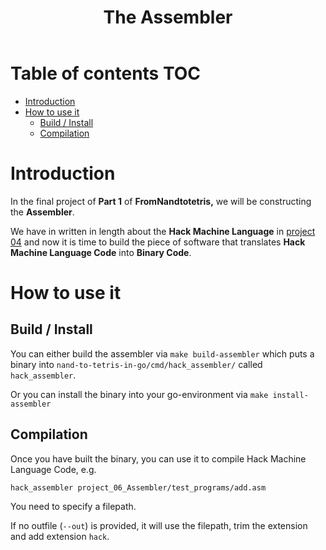 #+title: The Assembler

* Table of contents :TOC:
- [[#introduction][Introduction]]
- [[#how-to-use-it][How to use it]]
  - [[#build--install][Build / Install]]
  - [[#compilation][Compilation]]

* Introduction

In the final project of *Part 1* of *FromNandtotetris,* we will be constructing the *Assembler*.

We have in written in length about the *Hack Machine Language* in [[https://github.com/Keisn1/nand-to-tetris-in-go/tree/main/project_01_to_05/04][project 04]] and now it is time to build the piece of software that translates *Hack Machine Language Code* into *Binary Code*.

* How to use it

** Build / Install

You can either build the assembler via =make build-assembler= which puts a binary into =nand-to-tetris-in-go/cmd/hack_assembler/= called =hack_assembler=.

Or you can install the binary into your go-environment via =make install-assembler=

** Compilation


Once you have built the binary, you can use it to compile Hack Machine Language Code, e.g.

#+begin_src shell
hack_assembler project_06_Assembler/test_programs/add.asm
#+end_src

You need to specify a filepath.

If no outfile (=--out=) is provided, it will use the filepath, trim the extension and add extension =hack=.
